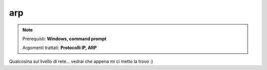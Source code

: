 ===
arp
===

.. note::

    Prerequisti: **Windows, command prompt**
    
    Argomenti trattati: **Protocolli IP, ARP**
      
    
.. Qui inizia il testo dell'esperienza


Qualcosina sul livello di rete... vedrai che appena mi ci metto la trovo :)
